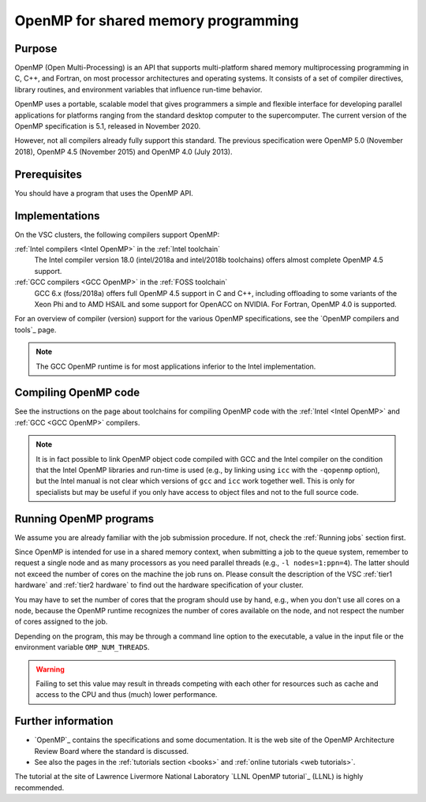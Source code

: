 .. _OpenMP shared memory programming:

OpenMP for shared memory programming
====================================

Purpose
-------

OpenMP (Open Multi-Processing) is an API that supports multi-platform
shared memory multiprocessing programming in C, C++, and Fortran, on
most processor architectures and operating systems. It consists of a set
of compiler directives, library routines, and environment variables that
influence run-time behavior.

OpenMP uses a portable, scalable model that gives programmers a simple
and flexible interface for developing parallel applications for
platforms ranging from the standard desktop computer to the
supercomputer. The current version of the OpenMP specification is 5.1,
released in November 2020.

However, not all compilers already fully support this standard. The
previous specification were OpenMP 5.0 (November 2018), OpenMP 4.5 (November
2015) and OpenMP 4.0 (July 2013).


Prerequisites
-------------

You should have a program that uses the OpenMP API.


Implementations
---------------

On the VSC clusters, the following compilers support OpenMP:

:ref:`Intel compilers <Intel OpenMP>` in the :ref:`Intel toolchain`
   The Intel compiler version 18.0 (intel/2018a and intel/2018b
   toolchains) offers almost complete OpenMP 4.5 support.

:ref:`GCC compilers <GCC OpenMP>` in the :ref:`FOSS toolchain`
   GCC 6.x (foss/2018a) offers full OpenMP 4.5
   support in C and C++, including offloading to some variants of the
   Xeon Phi and to AMD HSAIL and some support for OpenACC on NVIDIA.  For
   Fortran, OpenMP 4.0 is supported.

For an overview of compiler (version) support for the various OpenMP
specifications, see the `OpenMP compilers and tools`_ page.

.. note::

   The GCC OpenMP runtime is for most applications inferior
   to the Intel implementation.


Compiling OpenMP code
---------------------

See the instructions on the page about toolchains for compiling OpenMP code
with the :ref:`Intel <Intel OpenMP>` and :ref:`GCC <GCC OpenMP>` compilers.

.. note::

   It is in fact possible to link OpenMP object code compiled
   with GCC and the Intel compiler on the condition that the Intel OpenMP
   libraries and run-time is used (e.g., by linking using ``icc`` with the
   ``-qopenmp`` option), but the Intel manual is not clear which versions
   of ``gcc`` and ``icc`` work together well. This is only for specialists
   but may be useful if you only have access to object files and not to the
   full source code.


Running OpenMP programs
-----------------------

We assume you are already familiar with the job submission
procedure. If not, check the :ref:`Running jobs` section first.

Since OpenMP is intended for use in a shared memory context, when submitting a
job to the queue system, remember to request a single node and as many
processors as you need parallel threads (e.g., ``-l nodes=1:ppn=4``).
The latter should not exceed the number of cores on the machine the job runs
on. Please consult the description of the VSC :ref:`tier1 hardware` and
:ref:`tier2 hardware` to find out the hardware specification of your cluster. 

You may have to set the number of cores that the program should use by
hand, e.g., when you don't use all cores on a node, because the
OpenMP runtime recognizes the number of cores available on the node,
and not respect the number of cores assigned to the job.

Depending on the program, this may be through a command
line option to the executable, a value in the input file or the
environment variable ``OMP_NUM_THREADS``. 

.. warning::

   Failing to set this value may result in threads competing with each other
   for resources such as cache and access to the CPU and thus (much) lower
   performance.


Further information
-------------------

-  `OpenMP`_ contains the specifications and some documentation. It is the web
   site of the OpenMP Architecture Review Board where the standard is
   discussed.
-  See also the pages in the :ref:`tutorials section <books>` and :ref:`online
   tutorials <web tutorials>`. 

The tutorial at the site of Lawrence Livermore National Laboratory `LLNL OpenMP tutorial`_ (LLNL) is highly recommended.

